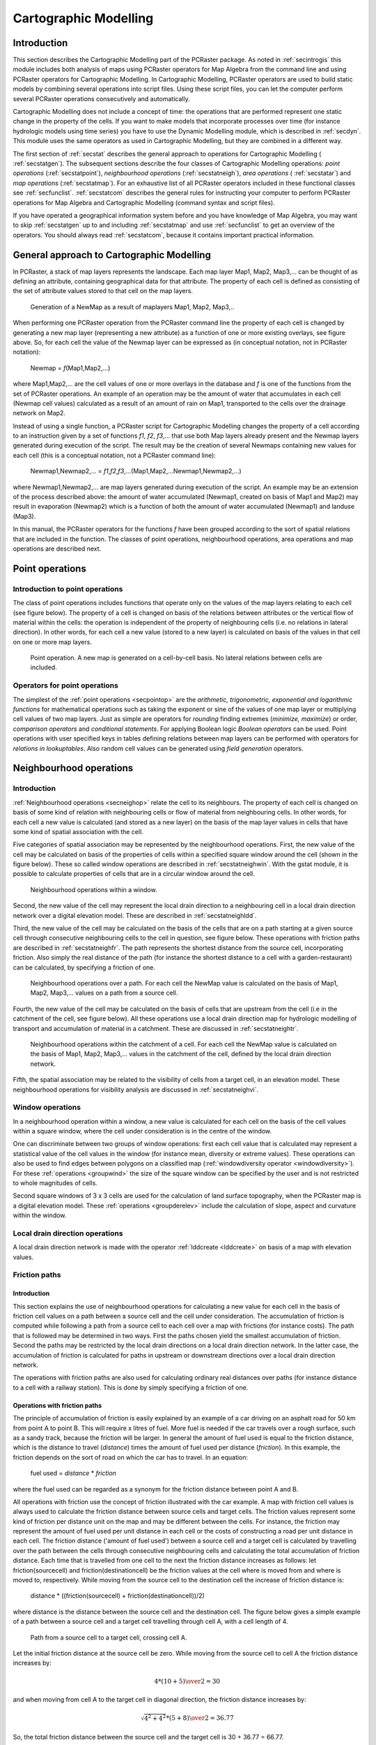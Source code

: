 

.. _secstat:

**********************
Cartographic Modelling
**********************


.. _secstatintro:

Introduction
============
.. _MapAlgebraDes:

.. index::
   single: Map Algebra; description of

This section describes the Cartographic Modelling part of the PCRaster package.  As noted in :ref:`secintrogis` this module includes both analysis of maps using PCRaster operators for Map Algebra from the command line and using PCRaster operators for Cartographic Modelling. In Cartographic Modelling, PCRaster operators are used to build static models by combining several operations into script files. Using these script files, you can let the computer perform several PCRaster operations consecutively and automatically. 


Cartographic Modelling does not include a concept of time: the operations
that are performed represent one static change in the property of the cells.
If you want to make models that incorporate processes over time (for
instance hydrologic models using time series) you have to use the Dynamic
Modelling module, which is described in :ref:`secdyn`.  This module uses the same operators as used in Cartographic Modelling, but they are combined in a different way.  


The first section of :ref:`secstat` describes the general approach to operations for Cartographic Modelling ( :ref:`secstatgen`). The subsequent sections describe the four classes of Cartographic Modelling operations: :emphasis:`point
operations` (:ref:`secstatpoint`), :emphasis:`neighbourhood operations` (:ref:`secstatneigh`), :emphasis:`area operations` ( :ref:`secstatar`) and :emphasis:`map operations` (:ref:`secstatmap`). For an exhaustive list of all PCRaster operators included in these functional classes see :ref:`secfunclist`. :ref:`secstatcom` describes the general rules for instructing your computer to perform PCRaster operations for Map Algebra and Cartographic Modelling (command syntax and script files). 


If you have operated a geographical information system before
and you have knowledge of Map Algebra, you may want to skip :ref:`secstatgen` up to and including :ref:`secstatmap` and use :ref:`secfunclist` to get an overview of the operators. You should always read :ref:`secstatcom`, because it contains important practical information. 



.. _secstatgen:

General approach to Cartographic Modelling
==========================================

In PCRaster, a stack of map layers represents the landscape. Each map
layer Map1, Map2, Map3,... can be thought of as defining an attribute,
containing geographical data for that attribute. The property of each cell is
defined as consisting of the set of attribute values stored to that cell on the
map layers.



.. _fig5.1:

.. figure:: ../figures/opalg.png

   Generation of a NewMap as a result of maplayers Map1, Map2, Map3,.. 

.. _CartModOperatCon:

.. index::
   single: operations; concept (Map Algebra)

When performing one PCRaster operation from the PCRaster command line the property of each cell is changed by generating a new map layer (representing a new attribute) as a function of one or more existing overlays, see figure above. So, for each cell the value of the Newmap layer can be expressed as (in conceptual notation, not in PCRaster notation): 

 | Newmap = :emphasis:`f`\ (Map1,Map2,...)

where Map1,Map2,... are the cell values of one or more overlays in the database and :emphasis:`f` is one of the functions from the set of PCRaster operations. An example of an operation may be the amount of water that accumulates in each cell (Newmap cell values) calculated as a result of an amount of rain on Map1, transported to the cells over the drainage network on Map2. 

.. _OpCarMOD:

.. index::
   single: operations; concept (Cartographic Modelling)

Instead of using a single function, a PCRaster script for Cartographic Modelling changes the property of a cell according to an instruction given by a set of functions :emphasis:`f1`\ , :emphasis:`f2`\ , :emphasis:`f3`\ ,... that use both Map layers already present and the Newmap layers generated during execution of the script. The result may be the creation of several Newmaps containing new values for each cell (this is a conceptual notation, not a PCRaster command line): 

  | Newmap1,Newmap2,... = :emphasis:`f1`,\ :emphasis:`f2`\ ,\ :emphasis:`f3`\ ,...(Map1,Map2,...Newmap1,Newmap2,...)

where Newmap1,Newmap2,... are map layers generated during execution of the script. An example may be an extension of the process described above: the amount of water accumulated (Newmap1, created on basis of Map1 and Map2) may result in evaporation (Newmap2) which is a function of both the amount of water accumulated (Newmap1) and landuse (Map3). 


In this manual, the PCRaster operators for the functions
:emphasis:`f` have been grouped according to the sort of spatial relations that are included in the function. The classes of point operations, neighbourhood operations, area operations and map operations are described next.

.. _secstatpoint:

Point operations
================


.. _secstatpointintro:

Introduction to point operations
--------------------------------

The class of point operations includes functions that operate only on the
values of the map layers relating to each cell (see figure below). The property of a cell is changed on basis of the relations between attributes or the vertical flow of material within the cells: the operation is independent of the property of neighbouring cells (i.e. no relations in lateral direction). In  other words, for each cell a new value (stored to a new layer) is calculated on basis of the values in that cell on one or more map layers.  

.. _fig5.2:

.. figure:: ../figures/oppoint.png

   Point operation. A new map is generated on a cell-by-cell basis. No lateral relations between cells are included. 

.. _secstatpointope:

Operators for point operations
------------------------------

The simplest of the :ref:`point operations <secpointop>` are the :emphasis:`arithmetic, trigonometric, exponential and logarithmic
functions` for mathematical operations such as taking the exponent or sine of the values of one map layer or multiplying cell values of two map layers. Just as simple are operators for :emphasis:`rounding` finding extremes (:emphasis:`minimize,
maximize`) or order, :emphasis:`comparison
operators` and :emphasis:`conditional statements`. For applying Boolean logic :emphasis:`Boolean operators` can be used. Point operations with user specified keys in tables defining relations between map layers can be performed with operators for :emphasis:`relations in lookuptables`. Also random cell values can be generated using :emphasis:`field generation` operators. 



.. _secstatneigh:

Neighbourhood operations
========================


.. _secstatneighintro:

Introduction
------------
:ref:`Neighbourhood operations <secneighop>` relate the cell  to its neighbours. The property of each cell is changed on basis of some kind of relation with neighbouring cells or flow of material from neighbouring cells. In other words, for each cell a new value is calculated (and stored as a new layer) on the basis of the map layer values in cells that have some kind of spatial association with the cell. 

.. _WindowOpIntro:

.. index::
   single: window operations; description

Five categories of spatial association may be represented by the neighbourhood operations. First, the new value of the cell may be calculated on basis of the properties of cells within a specified square window around the cell (shown in the figure below).  These so called window operations are described in :ref:`secstatneighwin`. With the gstat module, it is  possible to calculate properties of cells that are in a circular window around the cell.



.. _fig5.3:

.. figure:: ../figures/opwin.png

   Neighbourhood operations within a window.
   
Second, the new value of the cell may represent the local drain direction to a neighbouring cell in a local drain direction network over a digital elevation model. These are described in :ref:`secstatneighldd`. 

.. _OpePathsIntro:

.. index::
   single: friction paths; operations with, introduction

Third, the new value of the cell may be calculated on the basis of the cells that are on a path starting at a given source cell through consecutive neighbouring cells to the cell in question, see figure below. These operations with friction paths are described in :ref:`secstatneighfr`. The path represents the shortest distance from the source cell, incorporating friction. Also simply the real distance of the path (for instance the shortest distance to a cell with a garden-restaurant) can be calculated, by specifying a friction of one.   

.. _LddOperationsIntro:



.. _VisiIntro:

.. index::
   single: operations with local drain direction maps; transport of material, introduction

.. index::
   single: visibility analysis; description

.. _fig5.4:

.. figure:: ../figures/oppath.png

   Neighbourhood operations over a path. For each cell the NewMap value is calculated on the basis of Map1, Map2, Map3,... values on a path from a source cell.

Fourth, the new value of the cell may be calculated on the basis of cells that are upstream from the cell (i.e in the catchment of the cell, see figure below). All these operations use a local drain direction map for hydrologic modelling of transport and accumulation of material in a catchment. These are discussed in :ref:`secstatneightr`.  

.. _fig5.5:

.. figure:: ../figures/opaccu.png

   Neighbourhood operations within the catchment of a cell. For each cell the NewMap value is calculated on the basis of Map1, Map2, Map3,... values in the catchment of the cell, defined by the local drain direction network.

Fifth, the spatial association may be related to the visibility of cells from a target cell, in an elevation model. These neighbourhood operations for visibility analysis are discussed in :ref:`secstatneighvi`. 

.. _secstatneighwin:

Window operations
-----------------

In a neighbourhood operation within a window,
a new value is calculated for each cell on the basis of the cell values
within a square window, where the cell under consideration is in the centre
of the window.



One can discriminate between two groups of window operations: first each
cell value that is calculated may represent a statistical value of the cell
values in the window (for instance mean, diversity or extreme values).
These operations can also be used to find edges between polygons on a
classified map (:ref:`windowdiversity operator <windowdiversity>`). For these :ref:`operations <groupwind>` the size of the square window can be specified by the user and is not restricted to whole magnitudes of cells. 


Second square windows of 3 x 3 cells are used for the calculation of
land surface topography, when the PCRaster map is a digital elevation
model.  These :ref:`operations <groupderelev>` include the calculation of slope, aspect and curvature within the window. 



.. _secstatneighldd:

Local drain direction operations
--------------------------------

A local drain direction network is made with the operator
:ref:`lddcreate <lddcreate>` on basis of a map with elevation values. 



.. _secstatneighfr:

Friction paths
--------------


.. _secstatneighfrintro:

Introduction
^^^^^^^^^^^^

This section explains the use of neighbourhood operations for calculating a new value for each cell in the basis of friction cell values on a path between a source cell and the cell under
consideration. The accumulation of friction is computed while following
a path from a source cell to each cell over a map with frictions (for
instance costs). The path that is followed may be determined in two ways.
First the paths chosen yield the smallest accumulation of friction. Second
the paths may be restricted by the local drain directions on a local drain
direction network. In the latter case, the accumulation of friction is
calculated for paths in upstream or downstream directions over a local
drain direction network.



The operations with friction paths are also used for calculating ordinary
real distances over paths (for instance distance to a cell with a railway
station). This is done by simply specifying a friction of one.




.. _secstatneighfrope:

Operations with friction paths
^^^^^^^^^^^^^^^^^^^^^^^^^^^^^^

The principle of accumulation of friction is easily explained by an
example of a car driving on an asphalt road for 50 km from point A
to point B. This will require x litres of fuel. More fuel is needed
if the car travels over a rough surface, such as a sandy track,
because the friction will be larger.  In general the amount of fuel
used is equal to the friction distance, which is the distance to travel
(:emphasis:`distance`) times the amount of fuel used per distance (:emphasis:`friction`). In this example, the friction depends on the sort of road on which the car has to travel. In an equation:

 | fuel used = :emphasis:`distance` \* :emphasis:`friction`

where the fuel used can be regarded as a synonym for the friction distance between point A and B. 

All operations with friction use the concept of friction illustrated
with the car example. A map with friction cell values is always used
to calculate the friction distance between source cells and target
cells. The friction values represent some kind of friction per distance
unit on the map and may be different between the cells. For instance,
the friction may represent the amount of fuel used per unit distance
in each cell or the costs of constructing a road per unit distance
in each cell. The friction distance ('amount of fuel used') between
a source cell and a target cell is calculated by travelling over the
path between the cells through consecutive neighbouring cells and
calculating the total accumulation of friction distance. Each time
that is travelled from one cell to the next the friction distance
increases as follows: let friction(sourcecell) and
friction(destinationcell) be the friction values at
the cell where is moved from and where is moved to, respectively. While
moving from the source cell to the destination cell the increase of
friction distance is:

 | distance \* ((friction(sourcecell) + friction(destinationcell))/2)

where distance is the distance between the source cell and the destination cell. The figure below gives a simple example of a path between a source cell and a target cell travelling through cell A, with a cell length of 4.

.. _fig5.6:

.. figure:: ../figures/fric.png

   Path from a source cell to a target cell, crossing cell A. 

Let the initial friction distance at the source cell be zero. While moving from the source cell to cell A the friction distance increases by:  

.. math::

  { 4 * ( 10 + 5 ) \over 2 } = 30

and when moving from cell A to the target cell in diagonal direction, the friction distance increases by:  

.. math::

  {{\sqrt{4^2 + 4^2} * ( 5 + 8 ) } \over 2} = 36.77 

So, the total friction distance between the source cell and the target cell is 30 + 36.77 = 66.77.

Of course, on a real map, many possible paths can be found between a source cell and a target cell, through different sets of neighbouring cells.  The path which is followed for each target cell can be determined in two ways. The spread operation (and the closely related spreadzone operation) uses the path that results in the shortest friction distance between a source cell and the cell under consideration. For instance, if you use friction values of 1 the real distance to the source cell is calculated which is nearest as the crow flies (in a straight line). Also the path that is followed for each target cell may be determined by a local drain direction map: the operators ldddist and spreadldd (and the closely related spreadlddzone) calculate the friction distance in upstream and downstream direction from the source cells, respectively. The operator slopelength calculates the friction distance in downstream direction from the catchment divide. The above mentioned operations belong to both the group of :ref:`spread operations <groupspread>` and the group of operations with local drain direction maps (with friction like in spread) :ref:`ldd operations <groupldd>` .



.. _secstatneightr:

Transport of material over a ldd
--------------------------------


.. _secstatneightrintro:

Introduction
^^^^^^^^^^^^

The third group of neighbourhood operations are the operations for
hydrologic modelling of transport of material over a local drain direction
network. These operations, discussed in the next section, calculate the
amount of material transported from upstream cells which is stored in the
cell or transported out of the cell.




.. _secstatneightrope:

Operations for transport of material over a ldd
^^^^^^^^^^^^^^^^^^^^^^^^^^^^^^^^^^^^^^^^^^^^^^^

The operations for transport of material over a 
:ref:`local drain direction network <groupldd>` , can be used for modelling processes that include transport in a downslope direction. In most cases these will be used for hydrologic modelling of water transport or for modelling material transported by water. 

.. _GenSystApprDef:



.. _MaterMap:

.. index::
   single: general systems approach

.. index::
   single: material
.. _fig5.7:

.. figure:: ../figures/opsysacc.png

   Material transport over a local drain direction network.

   Bottom: Local drain direction map defining pattern of transport through neighbouring cells. Top: system diagram of an open system representing one cell.

The principle of material transport over this drainage network can be explained using the general systems approach.  In this approach each cell is an open system. The direction and pattern of transport of material through the map representing a set of systems is given by the  :emphasis:`local drain direction map`: for each cell it defines its upstream neighbours from which material is transported to the cell and its downstream neighbour to which material is transported, see figure above.  The state of the cells at the start of the operation is defined by an input map that gives the amount of material that is available for transport.  This :emphasis:`material map`  contains for each cell the input of material to the cell at the start of the operation. For instance it may have cell values that represent the amount of rain falling in a cell or the amount of loose soil material that is available in a cell for transport. 

.. _TranConMap:

.. index::
   single: transport condition map

The most simple transport operation :ref:`accuflux <accuflux>` does not include conditions that impose restrictions on the amount of material that is transported: all material that flows into a cell flows out of the cell. This can be compared with the transport of water over an asphalt landscape, without infiltration or transpiration. But, in most cases a part of the inflow to the cell will be stored or lost in the cell and only the remaining material will be transported out of the cell. A well known example for such a transport process is the transport of water over an unsaturated soil: only the surplus of the amount of water used for saturation of the soil is transported. Several functions can be used to define this division in transport and storage. These are implemented in the different :ref:`accu... operations <groupldd>`.   These operations use a :emphasis:`transport condition map` , which for each cell contains a value related to the transport function. In the example given above it may contain the amount of water needed to saturate the soil in a cell.  



Now we describe what happens to the cells on the map during transport
(see also figure :ref:`fig5.7`). Transport starts at the cells at the divide of the catchment. For each cell somewhere on the map the total input of material consists of the fluxes of material from upstream cells plus the amount of material at the start of the operation in the cell itself (i.e. the value on the :emphasis:`material map`). This total input is available for transport. A part of the material is stored in the map and is saved as a (new) :emphasis:`result state map` layer, the remaining material flows out of the map, to the downstream cell, and is stored as a (new) :emphasis:`result flux map` layer. The decision about the amount of material that is stored and transported respectively is defined by the sort of accumulation operation that is performed. It is always made on the basis of the cell value of the :emphasis:`transport condition map` with respect to the total input to the cell.  



.. _secstatneighvi:

Neighbourhood operations: visibility analysis
---------------------------------------------



The neighbourhood operation for visibility analysis ( :ref:`view <groupvisi>` use a map with elevation cell values over which the cells having direct line of sight from a given viewpoint or viewpoints are determined.  



.. _secstatar:

Area operations
===============


.. _secstatarintro:

Introduction
------------


The third group of PCRaster operations for Cartographic Modelling
includes those that compute a new value for each cell as a function of
existing cell values of cells associated with a zone containing that cell, see
:ref:`figfigarea`. These operations provide for the aggregation of cell values over units of cartographic space (areas).  

The operations are like point operations to the extent that they compute
new cell values on basis of one or more map layers. Unlike point
operations, however, each cell value is determined on the basis of the
several cell values of cells in the zone containing the cell under
consideration.

Area operations are also like neighbourhood operations to the extent that
they represent operations for two-dimensional areas. But unlike
neighbourhood operations, the constituent cells do not conform to any
particular ordering or spatial configuration.

.. _figfigarea:

.. figure:: ../figures/oparea.png

   Area operations. The cell value is determined on basis of values of cells which are in the same area as the cell under consideration.   



.. _secstatarope:

Operations over areas
---------------------


The :ref:`area operations <secareaop>` use a nominal, ordinal or boolean map that contains the separate area classes. For each cel this map identifies the area class to which the cell belongs: cells with the same value on this map are member of a separate area class. These cells belonging to the same class do not need to be contiguous.  



For each area class an operation is performed that calculates a
statistical value on basis of the cell values of a second input map.
This value is assigned to all cells on the resulting map belonging to
the class. A wide range of operations is provided such as computation of
area averages, determination of the minimum or maximum values within
each area or calculation of the sum of the cell values within each area.
Generation of a random number for each area is also possible.





.. _secstatmap:

Map operations
==============


The fourth group of PCRaster operations for Cartographic Modelling include those that compute one non-spatial value as a function of existing
cell values of cells associated with a map, see figure below. The operations are like area operations to the extent that they compute a single value on basis of one or more map layers. Unlike area operations however, the value is determined on basis of all cells in a map.

.. _figmapopefig:

.. figure:: ../figures/opmap.png

   Map operations. 

A non spatial value is calculated on basis of an aggregate value of a map or maps. 

For a list of :ref:`list of operations <secmapop>`  determine a statistical value on basis of all cell values in a map (for instance the maximum value) or result in a value related to the location attributes of a map, for instance the length of the cells on the map.

.. _secstatcom:

Command syntax and script files for cartographic modelling
==========================================================


.. _secstatcomintro:

Introduction
------------



PCRaster distinguishes two kind of operators. The first group of
operators is meant for data management (including GIS functions); this is
the group of data management operators in :ref:`secdatamanop` . The second group, which is by far the largest, is meant for Map Algebra, Cartographic Modelling and Dynamic Modelling. These are the :ref:`groups of operators <secfunclist>` for point operations, neighbourhood operations, area operations, map operations and time operations.  Of these, the time operations are only meant for Dynamic Modelling, which will be discussed in the next chapter (:ref:`secdyn`). All the operations of the second group, except the table operator, use the keyword pcrcalc in the command line (the next section gives the exact syntax). pcrcalc is the program that does these operations. This program is not used for the operators for data management and the table operator.   




Both operators that use pcrcalc and operators that do not use pcrcalc can be invoked from the command line by typing one operation after the command prompt. The command syntax of this application of the operator will be explained later in this section (:ref:`secstatcommandsynt`)  


For Cartographic Modelling, the operations are combined in a script file.
The operations in the script file are executed using the same pcrcalc program also used for separate pcrcalc operations. As a result only operations that use the pcrcalc program can be combined in a script file. Operations that do not use the pcrcalc program (data management operations, aguila and the table operator) are not used in a script file. :ref:`secstatcommandscript` describes how to combine pcrcalc operations in a script file.   



.. _secstatcommandsynt:

Command syntax
--------------



Both operations that use
pcrcalc as well as operations that do not use pcrcalc can be invoked from the command line, by typing the operation after the command prompt. This section first describes the operations that do not use pcrcalc, second the syntax of the operations that use pcrcalc is given. 


Operations that do not use pcrcalc are performed by typing after the prompt: 

 | operator [options] :emphasis:`InputFileName(s)` :emphasis:`ResultFileName(s)`

Both the Inputfilename(s) and the Resultfilename(s) are filenames of one or more PCRaster maps, tables or point data column files, depending on the type of operation. If more than one option is given, the options are separated by a space. For instance:

.. parsed-literal::

  col2map -S -v 3 colfile.txt sodium.map 

Operations that do use pcrcalc are given by typing after the prompt:

.. _QUotes:

.. index::
   single: quotes, use of; in Cartographic, Dynamic Modelling and GIS operations

On MS-Windows:

 | pcrcalc [options] :emphasis:`Result` = operator(:emphasis:`expression1`,..., :emphasis:`expressionN`\ )

On UNIX:

 | pcrcalc [options] ':emphasis:`Result` = operator(:emphasis:`expression1`,..., :emphasis:`expressionN`\ )'

where operator is one of the pcrcalc operators and :emphasis:`expression1`,..., :emphasis:`expressionN` are PCRaster maps or pcrcalc operations resulting in a PCRaster map with a data type that applies to the operator. In some cases a single number may be filled in for the expressions, see below. :emphasis:`Result` is a PCRaster map. Whether quotes are used or not depends on whether the command line contains a command shell special symbol. Without quotes a special symbol in the command is interpreted as having the meaning defined by MS-Windows or UNIX. In UNIX the = sign is a special symbol. As a result quotes :emphasis:`must` be used in UNIX for all pcrcalc operations. No special symbols of MS-Windows are used in pcrcalc operations except the '<' and '>' symbols in a few operations. So in general quotes are not needed in MS-Windows. If the command contains a '<' '>' the quotes must be applied in the same way as it is (always) done in UNIX.  

.. _OpeNest:



.. _ExprExpl:



.. _DataTypeInOpe:

.. index::
   single: operations; nested pcrcalc operation

.. index::
   single: expression

.. index::
   single: data type; in operations

The use of pcrcalc operations for :emphasis:`expression1`\ ,..., :emphasis:`expressionN` allows for nested operations. The number of operations used to define these expressions (so called because these may be expressions that result in a PCRaster map) is practically unlimited. For each separate statement, pcrcalc is typed only once, at the start of the line. For instance:

.. parsed-literal::

 pcrcalc AspectTr.map = if(VegHeigh.map gt 5 then aspect(Dem.map))

uses the :ref:`ifthen`, :ref:`gt` and :ref:`aspect` operators. Remember that the nested operations must result in correct data types. For instance, in the operation given above, the gt operation results in a map of boolean data type needed for the first expression of the if then operator. The second expression of the if then operator (typed after :emphasis:`then`) may have any data type, in this case it is directional.



.. _DataTyToNumb:

Numbers and data types
^^^^^^^^^^^^^^^^^^^^^^
.. index::
   single: data type; assignment to numbers in operations

Using a plain number (giving no data type specification, for instance the '5' in the operation given above) for an :emphasis:`expression` is possible if it is taken into account that the number that is filled in must be in the domain of the data type that is needed for the :emphasis:`expression` under consideration. For instance a value 8.7 cannot be filled in if a nominal data type is needed . In addition, a plain number may not be used if for determination of the data type of :emphasis:`Result` the data type of the :emphasis:`expression` for which the number is filled in is needed. For instance the following operation is :emphasis:`not correct`:

.. parsed-literal::

  pcrcalc Friction.map = if(Boolean.map then 1 else 2)

because the data type of Friction.map cannot be determined on basis of '1' and '2'. In this kind of cases one of the :ref:`data type assignment operators <grouptypeconvers>` must be used; the correct operation for assigning a scalar data type to Friction.map is:

  | pcrcalc Friction.map = if(Boolean.map then scalar(1) else scalar(2))  

.. _secstatcommandscript:

Script files
------------


.. _secstatcommandscriptsimple:

Simple script files
^^^^^^^^^^^^^^^^^^^



Most geographic analyses contain a number of steps. PCRaster can be
used to write down these steps in one script file and execute these
steps sequentially. The thus created scripts are called Cartographic
Models.  A script contains a list of pcrcalc operations which describe the Cartographic Model. During execution of a script these operations are performed consecutively, from top to bottom in the script.  Two layouts of a script can be used: with or without the :emphasis:`binding` section.  First we describe how to use the plain script without the binding section. In the second part of this section we describe the script with binding section.  

The script without binding has the following layout: 


  | operation of calc; 
  | operation of calc; 
  |  ... 
  |  ...  

The script contains only pcrcalc operations, other operations which do not use the pcrcalc program (for instance table) cannot be used in a script. Each pcrcalc operation is typed on a separate line, omitting the word pcrcalc from the operation and terminated with a semi colon (;). On the right side of the = sign, an operation may use a file (a PCRaster map or for the lookup operation a table) that is present in the database, a file that is defined in the script or a plain number. The result (on the left side) of an operation is always a PCRaster map. Remark lines are preceded by a # character: everything typed on a line after this character is ignored and has no effect on the function of the model. An example of a script file is:  

::

  # this is a cartographic modelling script file
  Friction.map = lookupscalar(Friction.tbl,LandUse.map);
  Friction.map = 2.5 * Friction.map;
  CostDist.map = spread(Start.map,0,Friction.map);
  

The first line is a remark, it is ignored by PCRaster.  In the second line the script generates a map Friction.map with the lookupscalar operator from the files friction.tbl and LandUse.map, which must be present in the database. In the third line the Friction.map is multiplied by 2.5. In the fourth line CostDist.map is generated from the Friction.map defined in the script and Start.map already present in the database. In the fourth line the Friction.map is taken resulting from the last operation defining this map, i.e. the values resulting from the operation in the third line.  

.. _ReportInCartMod:

.. _scriptje:

.. index::
   single: report in Cartographic Modelling

.. index::
   single: Cartographic Modelling; example script

Normally, without using report keywords, all resulting map values (on the left side of = sign) at the end of running a script are stored in the database, saving for each PCRaster map the last definition. In the example given above the Friction.map and the CostDist.map are stored in the database under these names. The last definition of Friction.map is stored, resulting from the third line. Alternatively specified results can be stored by typing the report keyword before a limited number of operations in the script. In that case, only the result of the operations preceded with report are stored. A certain resulting map name can be reported only once. For instance:     

::
  # example of a script file
  Friction.map = lookupscalar(Friction.tbl,LandUse.map);
  Friction.map = 2.5 * Friction.map; 
  report CostDist.map = spread(StartMap,0,Friction.map);
  

This script only stores CostDist.map in the database. If in addition the operation in the :emphasis:`second` line was also be preceded with report, then the values of the Friction.map resulting from the operation in this :emphasis:`second` line would be stored too. If the operation in the third line would be preceded with report, the values of the Friction.map resulting from the operation in this :emphasis:`third` line would be stored. Note that Friction.map may not be reported both in the second and the third line: this would result in reporting one map name twice in a script, which is not allowed.   

.. _RunScrCart:

.. index::
   single: script; execution of

The ascii formatted script can be created with a text editor or with a word processing program storing the file as ascii text. A script is executed by typing after the command prompt: 

 | pcrcalc -f :emphasis:`ScriptFileName`


where :emphasis:`ScriptFileName` is the name of the ascii formatted script file.                                                                                                  



.. _secstatcommandscriptbinding:

Script files with binding section
^^^^^^^^^^^^^^^^^^^^^^^^^^^^^^^^^
.. _BindingCart:

.. index::
   single: binding section; in a Cartographic Modelling script

An extension to the plain script is the script with a binding section . In a plain script, files (PCRaster maps or tables) are directly linked to these in the PCRaster database: the names used in the script correspond with these in the database. A script with binding definitions allows for different names in the model part of the script. The binding binds the names of the files in the script to the names of the files in the PCRaster database. Often you may want to run a Cartographic Model script a number of times, each time with a different set of data files and with a different set of resulting files.  In most cases, these data files are used a large number of times throughout the program.  Using the binding, you only need to fill in the names of the files you want to use as input names and output names for the model run in the binding section, without changing all the file names in the rest of the script. Both file names used as input files for the model and names that are stored in the database during a model run with the report keyword may be given in the binding section.   

.. _CarScInit:

.. index::
   single: initial section; in a Cartographic Modelling script

A script with a binding definition is divided up in two sections: the binding section and the initial section. It has a structure as follows:

  | binding
  |   binding statement;
  |   ...   ...  
  |  initial 
  |   operation of calc;  
  |   operation of calc;  
  |   ...   ...  

The binding section starts with the section keyword binding. Each line after this keyword contains one binding statement. Each statement gives a name for a PCRaster map or table in the script that is different from the file name of that variable in the database. Both file names used as input files for the model and names that are stored to the database during a model run with the report keyword may be given. The name of a file in the database is bound to its name in the model with the following statement:

  | NameInModel = databasefilename;

where databasefilename is the file name under which the variable is available in the database or will be stored to the database and NameInModel is the name used for the variable throughout the script.  

Alternatively, a constant value can also be assigned to a PCRaster map
variable. This applies only if ModelName is a PCRaster
map which is an :emphasis:`input` to the model:  

 | NameInModel = value;
 
where value is a number; NameInModel has this value throughout the Cartographic Model; its value cannot be changed. It has no data type attached to it. Attaching a data type to the PCRaster map NameInModel with a constant value is done by one of the :ref:`data type assignment operators <grouptypeconvers>`. We advice to specify the data type always because most operations need to know the data type of the maps used. An example that assigns a boolean data type to NameInModel is:

::

 NameInModel = boolean(1); 

The data type assignment operators are the only pcrcalc operations that can be given in the binding section, other operators cannot be used.

Not all variable names need to be defined in the binding section; as
said above, the filenames of the variables in the database can also be
used in the script.  


The second section of a script with binding section is the initial
section. It starts with the initial section keyword. The following lines contain the Cartographic Model, formatted in the same way as the plain script. Also the use of reports and # characters for remarks corresponds with the plain script.  Using a binding, the plain script with a report might look like this:

Example of a cartographic modelling script file
-----------------------------------------------

::

  # Example of a cartographic modelling
  # script file with binding and initial section
  
  binding
   # this is the binding section
   FrictionTable = Fr12.tbl;
   StartMap = Station.map;
   CostDistanceMap = CostRun1.map;
  
  initial
   # this is the initial section
   FrictionMap = lookup(FrictionTable,LandUse);
   FrictionMap = 2.5 * FrictionMap;
   report CostDistanceMap = spread(StartMap,0,FrictionMap);
  

The initial section has not been changed. The binding section binds the Station.map, already present in the database, to the name in the model StartMap. The table Fr12.tbl in the database is used as FrictionTable. LandUse is not bound in the binding section; as a result it must be present in the database as a map with name LandUse. The report CostDistanceMap is stored in the database under the name CostRun1.map. 

A script with binding section is also ascii formatted text. It is executed in
the same way as the plain script.
